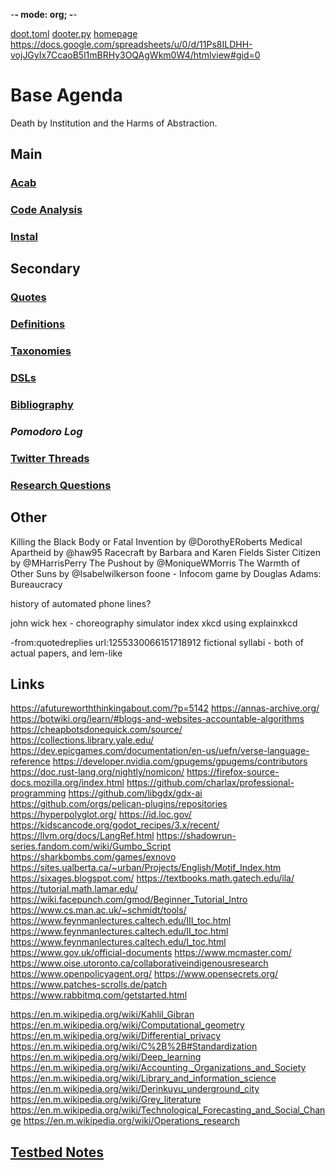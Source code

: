 -*- mode: org; -*-
#+STARTUP: content
[[/Users/johngrey/doot.toml][doot.toml]]
[[/Users/johngrey/dooter.py][dooter.py]]
[[file:/Volumes/documents/github/jgrey4296.github.io][homepage]]
https://docs.google.com/spreadsheets/u/0/d/11Ps8ILDHH-vojJGyIx7CcaoB5l1mBRHy3OQAgWkm0W4/htmlview#gid=0

* Base Agenda
Death by Institution and the Harms of Abstraction.

** Main
*** [[/Volumes/documents/github/python/acab][Acab]]

*** [[/Volumes/documents/github/python/code_analysis][Code Analysis]]
*** [[file:/Volumes/documents/github/python/instal][Instal]]

** Secondary
*** [[file:/Volumes/documents/github/jgrey4296.github.io/orgfiles/quotes][Quotes]]

*** [[file:/Volumes/documents/github/jgrey4296.github.io/orgfiles/listings/definitions.org::*Overview][Definitions]]
*** [[file:/Volumes/documents/github/jgrey4296.github.io/orgfiles/taxonomies][Taxonomies]]

*** [[/Volumes/documents/github/jgrey4296.github.io/orgfiles/taxonomies/DSLs.org][DSLs]]
*** [[file:~/github/jgrey4296.github.io/resources/bibliography][Bibliography]]

*** [[org/pomodoro_log.org][Pomodoro Log]]
*** [[file:/Volumes/documents/twitter_threads][Twitter Threads]]

*** [[file:/Volumes/documents/github/jgrey4296.github.io/orgfiles/primary/research_questions.org][Research Questions]]

** Other
Killing the Black Body or Fatal Invention by @DorothyERoberts
Medical Apartheid by @haw95
Racecraft by Barbara and Karen Fields
Sister Citizen by @MHarrisPerry
The Pushout by @MoniqueWMorris
The Warmth of Other Suns by @Isabelwilkerson
foone - Infocom game by Douglas Adams: Bureaucracy

history of automated phone lines?

john wick hex - choreography simulator
index xkcd using explainxkcd

-from:quotedreplies url:1255330066151718912
fictional syllabi - both of actual papers, and lem-like

** Links
https://afutureworththinkingabout.com/?p=5142
https://annas-archive.org/
https://botwiki.org/learn/#blogs-and-websites-accountable-algorithms
https://cheapbotsdonequick.com/source/
https://collections.library.yale.edu/
https://dev.epicgames.com/documentation/en-us/uefn/verse-language-reference
https://developer.nvidia.com/gpugems/gpugems/contributors
https://doc.rust-lang.org/nightly/nomicon/
https://firefox-source-docs.mozilla.org/index.html
https://github.com/charlax/professional-programming
https://github.com/libgdx/gdx-ai
https://github.com/orgs/pelican-plugins/repositories
https://hyperpolyglot.org/
https://id.loc.gov/
https://kidscancode.org/godot_recipes/3.x/recent/
https://llvm.org/docs/LangRef.html
https://shadowrun-series.fandom.com/wiki/Gumbo_Script
https://sharkbombs.com/games/exnovo
https://sites.ualberta.ca/~urban/Projects/English/Motif_Index.htm
https://sixages.blogspot.com/
https://textbooks.math.gatech.edu/ila/
https://tutorial.math.lamar.edu/
https://wiki.facepunch.com/gmod/Beginner_Tutorial_Intro
https://www.cs.man.ac.uk/~schmidt/tools/
https://www.feynmanlectures.caltech.edu/III_toc.html
https://www.feynmanlectures.caltech.edu/II_toc.html
https://www.feynmanlectures.caltech.edu/I_toc.html
https://www.gov.uk/official-documents
https://www.mcmaster.com/
https://www.oise.utoronto.ca/collaborativeindigenousresearch
https://www.openpolicyagent.org/
https://www.opensecrets.org/
https://www.patches-scrolls.de/patch
https://www.rabbitmq.com/getstarted.html

https://en.m.wikipedia.org/wiki/Kahlil_Gibran
https://en.m.wikipedia.org/wiki/Computational_geometry
https://en.m.wikipedia.org/wiki/Differential_privacy
https://en.m.wikipedia.org/wiki/C%2B%2B#Standardization
https://en.m.wikipedia.org/wiki/Deep_learning
https://en.m.wikipedia.org/wiki/Accounting,_Organizations_and_Society
https://en.m.wikipedia.org/wiki/Library_and_information_science
https://en.m.wikipedia.org/wiki/Derinkuyu_underground_city
https://en.m.wikipedia.org/wiki/Grey_literature
https://en.m.wikipedia.org/wiki/Technological_Forecasting_and_Social_Change
https://en.m.wikipedia.org/wiki/Operations_research

** [[file:org/python_testbed.org][Testbed Notes]]
